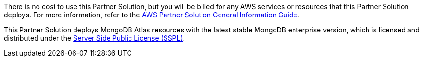 // Include details about any licenses and how to sign up. Provide links as appropriate.

There is no cost to use this Partner Solution, but you will be billed for any AWS services or resources that this Partner Solution deploys. For more information, refer to the https://fwd.aws/rA69w?[AWS Partner Solution General Information Guide^].

This Partner Solution deploys MongoDB Atlas resources with the latest stable MongoDB enterprise version, which is licensed and distributed under the https://www.mongodb.com/licensing/server-side-public-license[Server Side Public License (SSPL)^].
